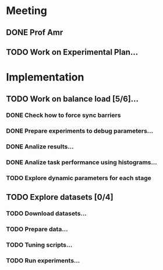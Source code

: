 * Meeting
** DONE Prof Amr
   CLOSED: [2020-06-30 Tue 15:49] SCHEDULED: <2020-06-30 Tue>
** TODO Work on Experimental Plan...
* Implementation
** TODO Work on balance load [5/6]...
   SCHEDULED: <2020-06-29 Mon>
*** DONE Check how to force sync barriers
    CLOSED: [2020-06-29 Mon 19:
*** DONE Collect task metrics
    CLOSED: [2020-06-29 Mon 19:57]
*** DONE Prepare experiments to debug parameters...
    CLOSED: [2020-07-02 Thu 08:41]
*** DONE Analize results...
    CLOSED: [2020-07-02 Thu 08:41]
*** DONE Analize task performance using histograms...
    CLOSED: [2020-07-02 Thu 08:42]
*** TODO Explore dynamic parameters for each stage

** TODO Explore datasets [0/4]
   SCHEDULED: <2020-07-01 Wed>
*** TODO Download datasets...
*** TODO Prepare data...
*** TODO Tuning scripts...
*** TODO Run experiments...

